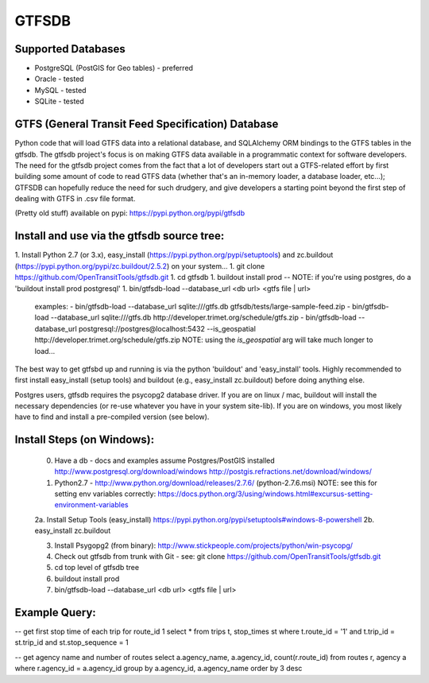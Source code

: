 ======
GTFSDB
======

.. image:: https://badges.gitter.im/Join%20Chat.svg
   :alt: Join the chat at https://gitter.im/OpenTransitTools/gtfsdb
   :target: https://gitter.im/OpenTransitTools/gtfsdb?utm_source=badge&utm_medium=badge&utm_campaign=pr-badge&utm_content=badge


Supported Databases
===================

- PostgreSQL (PostGIS for Geo tables) - preferred
- Oracle - tested
- MySQL  - tested
- SQLite - tested


GTFS (General Transit Feed Specification) Database
==================================================

Python code that will load GTFS data into a relational database, and SQLAlchemy ORM bindings to the GTFS tables in the gtfsdb. 
The gtfsdb project's focus is on making GTFS data available in a programmatic context for software developers. The need for the
gtfsdb project comes from the fact that a lot of developers start out a GTFS-related effort by first building some amount of code
to read GTFS data (whether that's an in-memory loader, a database loader, etc...);  GTFSDB can hopefully reduce the need for such
drudgery, and give developers a starting point beyond the first step of dealing with GTFS in .csv file format.

(Pretty old stuff) available on pypi: https://pypi.python.org/pypi/gtfsdb


Install and use via the gtfsdb source tree:
==========================================

1. Install Python 2.7 (or 3.x), easy_install (https://pypi.python.org/pypi/setuptools) and zc.buildout (https://pypi.python.org/pypi/zc.buildout/2.5.2) on your system...
1. git clone https://github.com/OpenTransitTools/gtfsdb.git
1. cd gtfsdb
1. buildout install prod -- NOTE: if you're using postgres, do a 'buildout install prod postgresql'
1. bin/gtfsdb-load --database_url <db url>  <gtfs file | url>
   examples:
   - bin/gtfsdb-load --database_url sqlite:///gtfs.db gtfsdb/tests/large-sample-feed.zip
   - bin/gtfsdb-load --database_url sqlite:///gtfs.db http://developer.trimet.org/schedule/gtfs.zip
   - bin/gtfsdb-load --database_url postgresql://postgres@localhost:5432 --is_geospatial http://developer.trimet.org/schedule/gtfs.zip  
   NOTE: using the `is_geospatial` arg will take much longer to load...


The best way to get gtfsbd up and running is via the python 'buildout' and 'easy_install' tools.
Highly recommended to first install easy_install (setup tools) and buildout (e.g., easy_install zc.buildout)
before doing anything else.

Postgres users, gtfsdb requires the psycopg2 database driver. If you are on linux / mac, buildout will
install the necessary dependencies (or re-use whatever you have in your system site-lib).
If you are on windows, you most likely have to find and install a pre-compiled version (see below).


Install Steps (on Windows):
===========================
    0. Have a db - docs and examples assume Postgres/PostGIS installed
       http://www.postgresql.org/download/windows
       http://postgis.refractions.net/download/windows/

    1. Python2.7 - http://www.python.org/download/releases/2.7.6/ (python-2.7.6.msi)
       NOTE: see this for setting env variables correctly: https://docs.python.org/3/using/windows.html#excursus-setting-environment-variables

    2a. Install Setup Tools (easy_install) https://pypi.python.org/pypi/setuptools#windows-8-powershell
    2b. easy_install zc.buildout

    3. Install Psygopg2 (from binary):  http://www.stickpeople.com/projects/python/win-psycopg/

    4. Check out gtfsdb from trunk with Git - see: git clone https://github.com/OpenTransitTools/gtfsdb.git

    5. cd top level of gtfsdb tree
    
    6. buildout install prod

    7. bin/gtfsdb-load --database_url <db url>  <gtfs file | url>


Example Query:
==============

-- get first stop time of each trip for route_id 1
select *
from trips t, stop_times st
where t.route_id = '1'
and t.trip_id = st.trip_id
and st.stop_sequence = 1


-- get agency name and number of routes 
select a.agency_name, a.agency_id, count(r.route_id)
from routes r, agency a
where r.agency_id = a.agency_id
group by a.agency_id, a.agency_name
order by 3 desc
